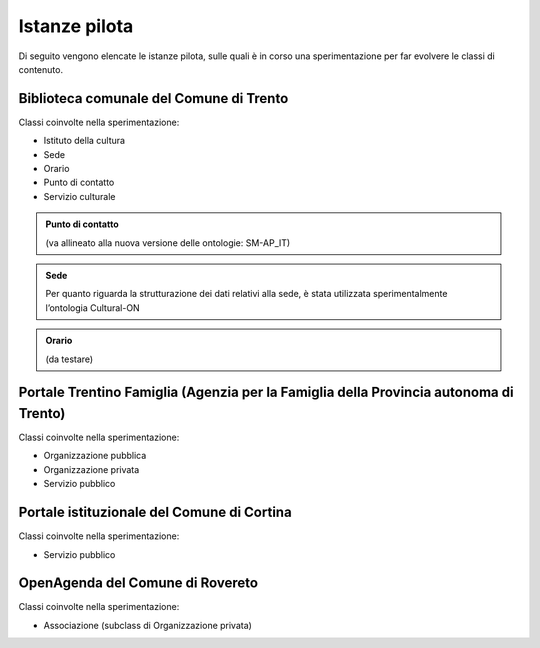 
.. _h6b576539227c3b9e703a43463c:

Istanze pilota
**************

Di seguito vengono elencate le istanze pilota, sulle quali è in corso una sperimentazione per far evolvere le classi di contenuto.

.. _h38d5fe6f16ad70652fe6377316b:

Biblioteca comunale del Comune di Trento
========================================

Classi coinvolte nella sperimentazione:

* Istituto della cultura

* Sede

* Orario

* Punto di contatto

* Servizio culturale


.. admonition:: Punto di contatto

    (va allineato alla nuova versione delle ontologie: SM-AP_IT)


.. admonition:: Sede

    Per quanto riguarda la strutturazione dei dati relativi alla sede, è stata utilizzata sperimentalmente l’ontologia Cultural-ON


.. admonition:: Orario

    (da testare)

.. _h2e5858454374b2d1d4c235610397e74:

Portale Trentino Famiglia (Agenzia per la Famiglia della Provincia autonoma di Trento)
======================================================================================

Classi coinvolte nella sperimentazione:

* Organizzazione pubblica

* Organizzazione privata

* Servizio pubblico

.. _h0661b28503b2872586bb51557c47:

Portale istituzionale del Comune di Cortina
===========================================

Classi coinvolte nella sperimentazione:

* Servizio pubblico

.. _h7f55754595a285b554e4864596c53:

OpenAgenda del Comune di Rovereto
=================================

Classi coinvolte nella sperimentazione:

* Associazione (subclass di Organizzazione privata)


.. bottom of content
